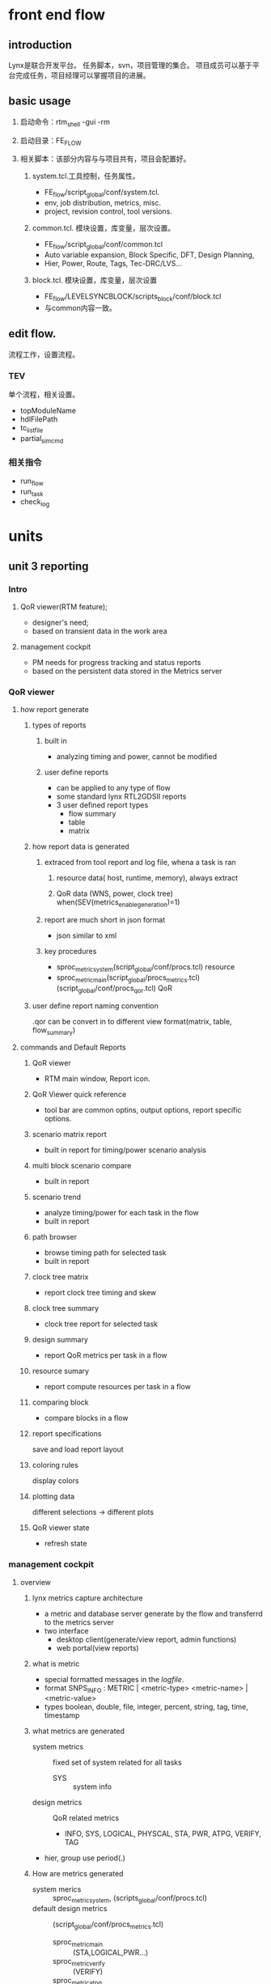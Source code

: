 * front end flow

** introduction

Lynx是联合开发平台。
任务脚本，svn，项目管理的集合。
项目成员可以基于平台完成任务，项目经理可以掌握项目的进展。

** basic usage

1. 启动命令：rtm_shell -gui -rm

2. 启动目录：FE_FLOW

3. 相关脚本：该部分内容与与项目共有，项目会配置好。

   1) system.tcl.工具控制，任务属性。

      - FE_flow/script_global/conf/system.tcl.
      - env, job distribution, metrics, misc.
      - project, revision control, tool versions. 

   2) common.tcl. 模块设置，库变量，层次设置。

      - FE_flow/script_global/conf/common.tcl
      - Auto variable expansion, Block Specific, DFT, Design Planning,
      - Hier, Power, Route, Tags, Tec-DRC/LVS...        

   3) block.tcl. 模块设置，库变量，层次设置

      - FE_flow/LEVELSYNCBLOCK/scripts_block/conf/block.tcl
      - 与common内容一致。

** edit flow. 

流程工作，设置流程。

*** TEV

单个流程，相关设置。

- topModuleName
- hdlFilePath
- tc_list_file
- partial_sim_cmd

*** 相关指令  

- run_flow
- run_task
- check_log

* units
** unit 3 reporting
*** Intro
**** QoR viewer(RTM feature); 
- designer's need; 
- based on transient data in the work area
**** management cockpit
- PM needs for progress tracking and status reports
- based on the persistent data stored in the Metrics server
*** QoR viewer
**** how report generate
***** types of reports
****** built in 
- analyzing timing and power, cannot be modified
****** user define reports
- can be applied to any type of flow
- some standard lynx RTL2GDSII reports
- 3 user defined report types
  - flow summary
  - table
  - matrix
***** how report data is generated
****** extraced from tool report and log file, whena a task is ran
******* resource data( host, runtime, memory), always extract
******* QoR data (WNS, power, clock tree) when(SEV(metrics_enable_generation)=1)
****** report are much short in json format
- json similar to xml
****** key procedures
- sproc_metric_system(script_global/conf/procs.tcl) resource
- sproc_metric_main(script_global/procs_metrics.tcl) (script_global/conf/procs_qor.tcl) QoR
*****  user define report naming convention
.qor can be convert in to different view format(matrix, table, flow_summary)
**** commands and Default Reports
***** QoR viewer
- RTM main window, Report icon.
***** QoR Viewer quick reference 
- tool bar are common optins, output options, report specific options.
***** scenario matrix report
- built in report for timing/power scenario analysis
***** multi block scenario compare
- built in report
***** scenario trend
- analyze timing/power for each task in the flow
- built in report
***** path browser
- browse timing path for selected task
- built in report
***** clock tree matrix
- report clock tree timing and skew
***** clock tree summary
- clock tree report for selected task
***** design summary
- report QoR metrics per task in a flow
***** resource sumary
- report compute resources per task in a flow
***** comparing block
- compare blocks in a flow
***** report specifications
save and load report layout
***** coloring rules
display colors
***** plotting data
different selections -> different plots
***** QoR viewer state
- refresh state
*** management cockpit
**** overview
***** lynx metrics capture architecture
- a metric and database server
  generate by the flow and transferrd to the metrics server
- two interface
  - desktop client(generate/view report, admin functions)
  - web portal(view reports)
***** what is metric
- special formatted messages in the /logfile/.
- format
  SNPS_INFO : METRIC | <metric-type> <metric-name> | <metric-value>
- types
  boolean, double, file, integer, percent, string, tag, time, timestamp
***** what metrics are generated
- system metrics :: fixed set of system related for all tasks
  - SYS :: system info
- design metrics :: QoR related metrics
  - INFO, SYS, LOGICAL, PHYSCAL, STA, PWR, ATPG, VERIFY, TAG
- hier, group use period(.)
***** How are metrics generated  
- system merics :: sproc_metric_system, (scripts_global/conf/procs.tcl)
- default design metrics :: (script_global/conf/procs_metrics.tcl)
  - sproc_metric_main :: (STA,LOGICAL,PWR...)
  - sproc_metric_verify :: (VERIFY)
  - sproc_metric_atpg :: (ATPG)
  - sproc_metric_tags :: (Automatic Tags)
***** adding new metrics
example
#+BEGIN_SRC tcl
sproc_msg -info "METRIC | INTER LOGICAL.NUM_REGS | [sizeof [all_registers]]"
#+end_src
results is
#+BEGIN_SRC tcl
sproc_msg -info "METRIC | INTER LOGICAL.NUM_REGS | 57916"
#+END_SRC
***** control metrics capture
what will be genrate
***** metric records
records like a table. 
each row are a task.
columns may not be the same in different row.
***** metrics failure diagnosis
- symptoms :: fail file no erorrs, logfile no errors
- causes :: server down, wrong setting SEV(metrics_server) SEV(metrics_port)
**** creating and viewing reports
***** management corkpit web portal
- 2 function
  - downloading the desktop client
  - view report output
****** web portal
- login on web
- downloading the destop client and help
- report page, allow user to view report outputs without Desktop Client
***** management corkpit Desktop Client
- create report spec and view output
- browsing metrics data
- admin
****** Desktop Client
.jar
******* login
******* report folder
******* new reports
******* report spec and report images
******* report specifiation
******* record filtering
******* dashboard summary report
******* auto reports
******* other functions
*** Adaptive Resource Optimizer(ARO)
compute farm optimizing

** unit 4
** unit 5
** unit 6
** unit 7
